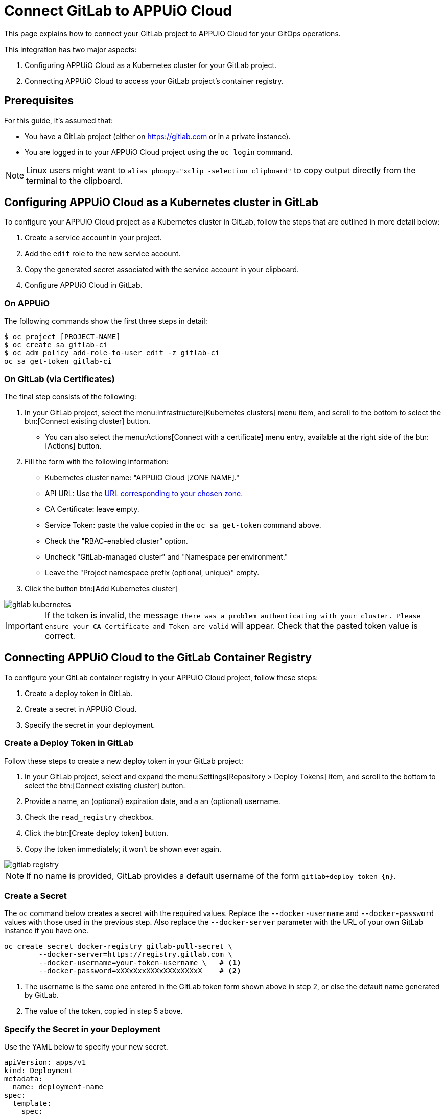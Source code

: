 = Connect GitLab to APPUiO Cloud

This page explains how to connect your GitLab project to APPUiO Cloud for your GitOps operations.

This integration has two major aspects:

. Configuring APPUiO Cloud as a Kubernetes cluster for your GitLab project.
. Connecting APPUiO Cloud to access your GitLab project's container registry.

== Prerequisites

For this guide, it's assumed that:

* You have a GitLab project (either on https://gitlab.com or in a private instance).
* You are logged in to your APPUiO Cloud project using the `oc login` command.

NOTE: Linux users might want to `alias pbcopy="xclip -selection clipboard"` to copy output directly from the terminal to the clipboard.

== Configuring APPUiO Cloud as a Kubernetes cluster in GitLab

To configure your APPUiO Cloud project as a Kubernetes cluster in GitLab, follow the steps that are outlined in more detail below:

. Create a service account in your project.
. Add the `edit` role to the new service account.
. Copy the generated secret associated with the service account in your clipboard.
. Configure APPUiO Cloud in GitLab.

=== On APPUiO

The following commands show the first three steps in detail:

[source,shell]
----
$ oc project [PROJECT-NAME]
$ oc create sa gitlab-ci
$ oc adm policy add-role-to-user edit -z gitlab-ci
oc sa get-token gitlab-ci
----

=== On GitLab (via Certificates)

The final step consists of the following:

. In your GitLab project, select the menu:Infrastructure[Kubernetes clusters] menu item, and scroll to the bottom to select the btn:[Connect existing cluster] button.
** You can also select the menu:Actions[Connect with a certificate] menu entry, available at the right side of the btn:[Actions] button.
. Fill the form with the following information:
** Kubernetes cluster name: "APPUiO Cloud [ZONE NAME]."
** API URL: Use the xref:references/zones.adoc[URL corresponding to your chosen zone].
** CA Certificate: leave empty.
** Service Token: paste the value copied in the `oc sa get-token` command above.
** Check the "RBAC-enabled cluster" option.
** Uncheck "GitLab-managed cluster" and "Namespace per environment."
** Leave the "Project namespace prefix (optional, unique)" empty.
. Click the button btn:[Add Kubernetes cluster]

image::gitlab-kubernetes.png[]

[IMPORTANT]
If the token is invalid, the message `There was a problem authenticating with your cluster. Please ensure your CA Certificate and Token are valid` will appear.
Check that the pasted token value is correct.

== Connecting APPUiO Cloud to the GitLab Container Registry

To configure your GitLab container registry in your APPUiO Cloud project, follow these steps:

. Create a deploy token in GitLab.
. Create a secret in APPUiO Cloud.
. Specify the secret in your deployment.

=== Create a Deploy Token in GitLab

Follow these steps to create a new deploy token in your GitLab project:

. In your GitLab project, select and expand the menu:Settings[Repository > Deploy Tokens] item, and scroll to the bottom to select the btn:[Connect existing cluster] button.
. Provide a name, an (optional) expiration date, and a an (optional) username.
. Check the `read_registry` checkbox.
. Click the btn:[Create deploy token] button.
. Copy the token immediately; it won't be shown ever again.

image::gitlab-registry.png[]

NOTE: If no name is provided, GitLab provides a default username of the form `gitlab+deploy-token-{n}`.

=== Create a Secret

The `oc` command below creates a secret with the required values.
Replace the `--docker-username` and `--docker-password` values with those used in the previous step.
Also replace the `--docker-server` parameter with the URL of your own GitLab instance if you have one.

[source,shell]
----
oc create secret docker-registry gitlab-pull-secret \
	--docker-server=https://registry.gitlab.com \
	--docker-username=your-token-username \   # <1>
	--docker-password=xXXxXxxXXXxXXXxXXXxX    # <2>
----
<1> The username is the same one entered in the GitLab token form shown above in step 2, or else the default name generated by GitLab.
<2> The value of the token, copied in step 5 above.

=== Specify the Secret in your Deployment

Use the YAML below to specify your new secret.

[source,yaml]
----
apiVersion: apps/v1
kind: Deployment
metadata:
  name: deployment-name
spec:
  template:
    spec:
      imagePullSecrets:
        - name: gitlab-pull-secret # <1>
      ...
----
<1> Name of the secret created in the previous step.
